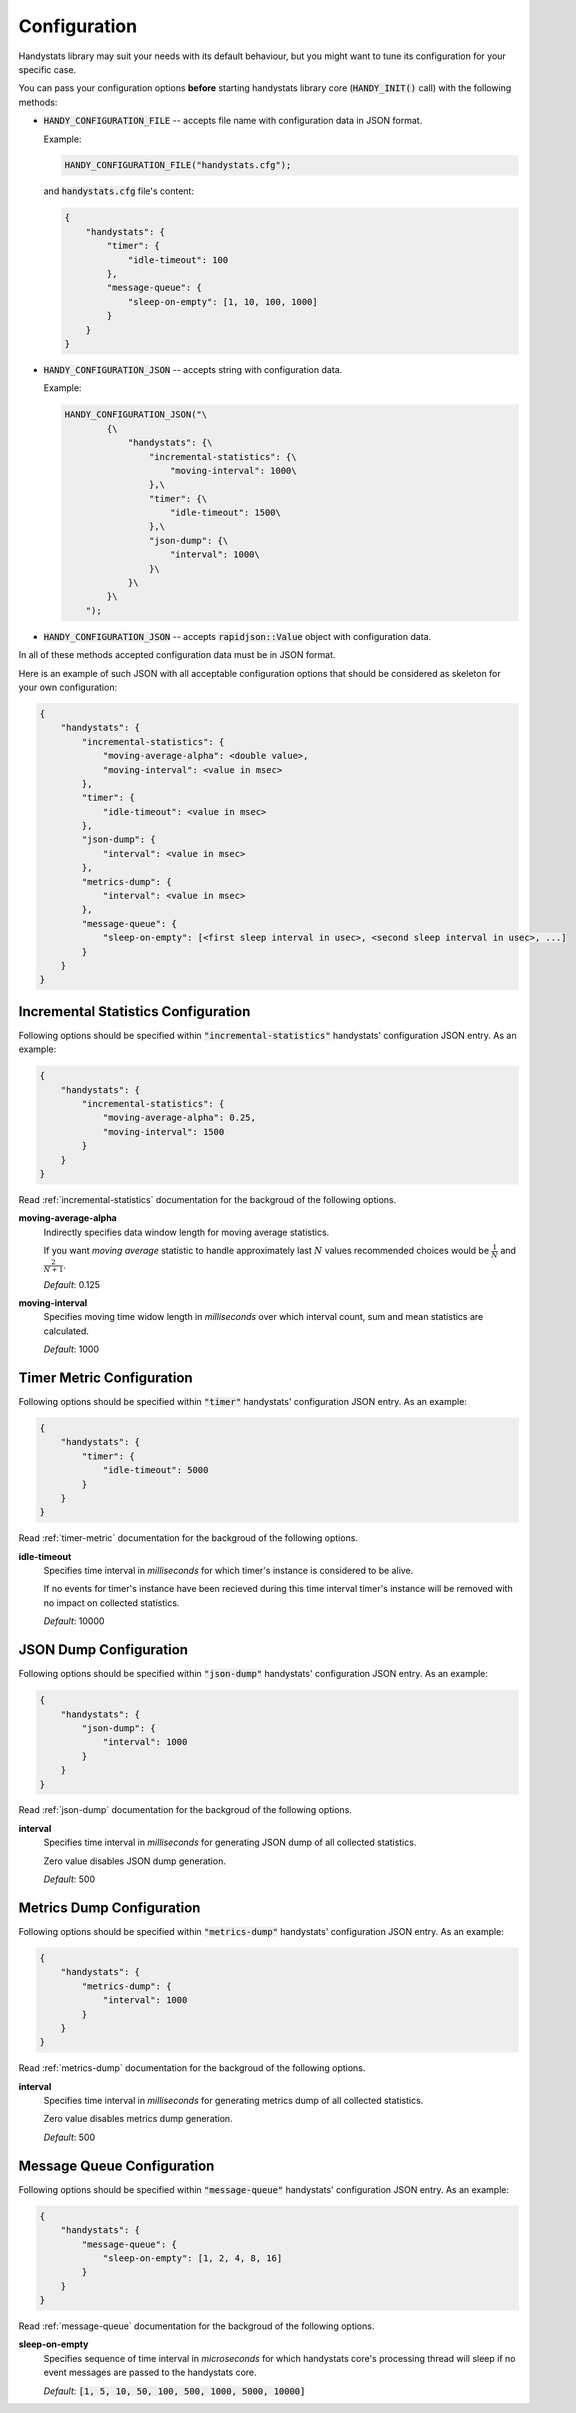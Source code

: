 .. _configuration:

Configuration
=============

Handystats library may suit your needs with its default behaviour, but you might want to tune its configuration for your specific case. 

You can pass your configuration options **before** starting handystats library core (:code:`HANDY_INIT()` call) with the following methods:

- :code:`HANDY_CONFIGURATION_FILE` -- accepts file name with configuration data in JSON format.

  Example:

  .. code-block:: cpp

    HANDY_CONFIGURATION_FILE("handystats.cfg");

  and :code:`handystats.cfg` file's content:

  .. code::

    {
        "handystats": {
            "timer": {
                "idle-timeout": 100
            },
            "message-queue": {
                "sleep-on-empty": [1, 10, 100, 1000]
            }
        }
    }

- :code:`HANDY_CONFIGURATION_JSON` -- accepts string with configuration data.

  Example:

  .. code-block:: cpp

    HANDY_CONFIGURATION_JSON("\
            {\
                "handystats": {\
                    "incremental-statistics": {\
                        "moving-interval": 1000\
                    },\
                    "timer": {\
                        "idle-timeout": 1500\
                    },\
                    "json-dump": {\
                        "interval": 1000\
                    }\
                }\
            }\
        ");

- :code:`HANDY_CONFIGURATION_JSON` -- accepts :code:`rapidjson::Value` object with configuration data.

In all of these methods accepted configuration data must be in JSON format.

Here is an example of such JSON with all acceptable configuration options that should be considered as skeleton for your own configuration:

.. code-block:: javascript

    {
        "handystats": {
            "incremental-statistics": {
                "moving-average-alpha": <double value>,
                "moving-interval": <value in msec>
            },
            "timer": {
                "idle-timeout": <value in msec>
            },
            "json-dump": {
                "interval": <value in msec>
            },
            "metrics-dump": {
                "interval": <value in msec>
            },
            "message-queue": {
                "sleep-on-empty": [<first sleep interval in usec>, <second sleep interval in usec>, ...]
            }
        }
    }

Incremental Statistics Configuration
------------------------------------

Following options should be specified within :code:`"incremental-statistics"` handystats' configuration JSON entry. As an example:

.. code-block:: javascript

    {
        "handystats": {
            "incremental-statistics": {
                "moving-average-alpha": 0.25,
                "moving-interval": 1500
            }
        }
    }

Read :ref:`incremental-statistics` documentation for the backgroud of the following options.

**moving-average-alpha**
    Indirectly specifies data window length for moving average statistics.

    If you want *moving average* statistic to handle approximately last :math:`N` values
    recommended choices would be :math:`\frac{1}{N}` and :math:`\frac{2}{N + 1}`.

    *Default*: 0.125

**moving-interval**
    Specifies moving time widow length in *milliseconds* over which interval count, sum and mean
    statistics are calculated.

    *Default*: 1000

Timer Metric Configuration
--------------------------

Following options should be specified within :code:`"timer"` handystats' configuration JSON entry. As an example:

.. code-block:: javascript

    {
        "handystats": {
            "timer": {
                "idle-timeout": 5000
            }
        }
    }

Read :ref:`timer-metric` documentation for the backgroud of the following options.

**idle-timeout**
    Specifies time interval in *milliseconds* for which timer's instance is considered to be alive.

    If no events for timer's instance have been recieved during this time interval
    timer's instance will be removed with no impact on collected statistics.

    *Default*: 10000

JSON Dump Configuration
-----------------------

Following options should be specified within :code:`"json-dump"` handystats' configuration JSON entry. As an example:

.. code-block:: javascript

    {
        "handystats": {
            "json-dump": {
                "interval": 1000
            }
        }
    }

Read :ref:`json-dump` documentation for the backgroud of the following options.

**interval**
    Specifies time interval in *milliseconds* for generating JSON dump of all collected statistics.

    Zero value disables JSON dump generation.

    *Default*: 500

Metrics Dump Configuration
--------------------------

Following options should be specified within :code:`"metrics-dump"` handystats' configuration JSON entry. As an example:

.. code-block:: javascript

    {
        "handystats": {
            "metrics-dump": {
                "interval": 1000
            }
        }
    }

Read :ref:`metrics-dump` documentation for the backgroud of the following options.

**interval**
    Specifies time interval in *milliseconds* for generating metrics dump of all collected statistics.

    Zero value disables metrics dump generation.

    *Default*: 500

Message Queue Configuration
---------------------------

Following options should be specified within :code:`"message-queue"` handystats' configuration JSON entry. As an example:

.. code-block:: javascript

    {
        "handystats": {
            "message-queue": {
                "sleep-on-empty": [1, 2, 4, 8, 16]
            }
        }
    }

Read :ref:`message-queue` documentation for the backgroud of the following options.

**sleep-on-empty**
    Specifies sequence of time interval in *microseconds* for which handystats core's processing thread will sleep
    if no event messages are passed to the handystats core.

    *Default*: :code:`[1, 5, 10, 50, 100, 500, 1000, 5000, 10000]`

